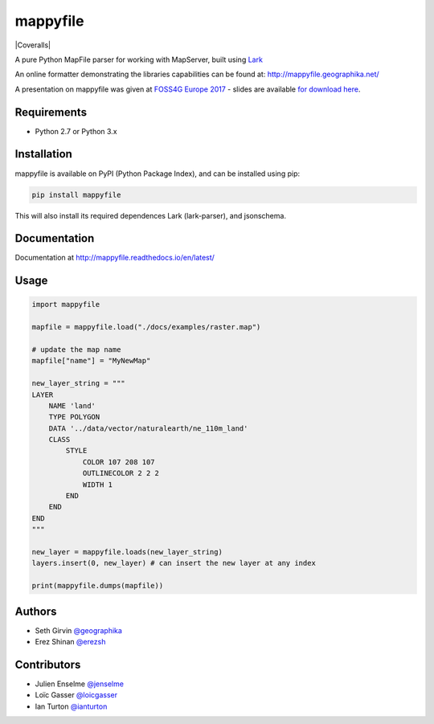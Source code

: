 mappyfile
=========

| |Version| |Docs| |Build Status| |Coveralls| |Appveyor Build Status| 

A pure Python MapFile parser for working with MapServer, built using `Lark <https://github.com/erezsh/lark>`_

An online formatter demonstrating the libraries capabilities can be found at: http://mappyfile.geographika.net/

A presentation on mappyfile was given at `FOSS4G Europe 2017 <https://europe.foss4g.org/2017/Home>`_ - slides are available 
`for download here </docs/_static/foss4ge2017_mappyfile_sgirvin.pdf>`_.

.. image:: https://raw.githubusercontent.com/geographika/mappyfile/master/docs/images/class_parsed_small.png

Requirements
------------

* Python 2.7 or Python 3.x

Installation
------------

mappyfile is available on PyPI (Python Package Index), and can be installed using pip:

.. code-block:: console

    pip install mappyfile

This will also install its required dependences Lark (lark-parser), and jsonschema. 

Documentation
-------------

Documentation at http://mappyfile.readthedocs.io/en/latest/

Usage
-----

.. code-block:: python

    import mappyfile

    mapfile = mappyfile.load("./docs/examples/raster.map")
    
    # update the map name
    mapfile["name"] = "MyNewMap"

    new_layer_string = """
    LAYER
        NAME 'land'
        TYPE POLYGON
        DATA '../data/vector/naturalearth/ne_110m_land'
        CLASS
            STYLE
                COLOR 107 208 107
                OUTLINECOLOR 2 2 2
                WIDTH 1
            END
        END
    END
    """

    new_layer = mappyfile.loads(new_layer_string)
    layers.insert(0, new_layer) # can insert the new layer at any index

    print(mappyfile.dumps(mapfile))

Authors
-------

* Seth Girvin `@geographika <https://github.com/geographika>`_
* Erez Shinan `@erezsh <https://github.com/erezsh>`_

Contributors
------------

* Julien Enselme `@jenselme <https://github.com/jenselme>`_
* Loïc Gasser `@loicgasser <https://github.com/loicgasser>`_
* Ian Turton `@ianturton <https://github.com/ianturton>`_

..
    .. include:: docs/HISTORY.rst

.. |Version| image:: https://img.shields.io/pypi/v/mappyfile.svg
   :target: https://pypi.python.org/pypi/mappyfile

.. |Docs| image:: https://img.shields.io/badge/docs-latest-brightgreen.svg?style=flat
   :target: http://mappyfile.readthedocs.io/en/latest/

.. |Build Status| image:: https://travis-ci.org/geographika/mappyfile.svg?branch=master
   :target: https://travis-ci.org/geographika/mappyfile

.. |Appveyor Build Status| image:: https://ci.appveyor.com/api/projects/status/mk33l07478gfytwh?svg=true
   :target: https://ci.appveyor.com/project/SethG/mappyfile

.. |Coveralls| .. image:: https://coveralls.io/repos/github/geographika/mappyfile/badge.svg?branch=master
    :target: https://coveralls.io/github/geographika/mappyfile?branch=master